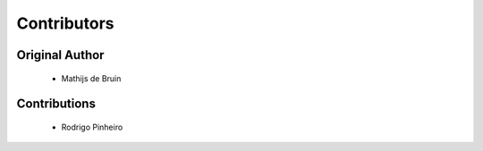 ============
Contributors
============

---------------
Original Author
---------------

 * Mathijs de Bruin

-------------------------
Contributions
-------------------------

 * Rodrigo Pinheiro

